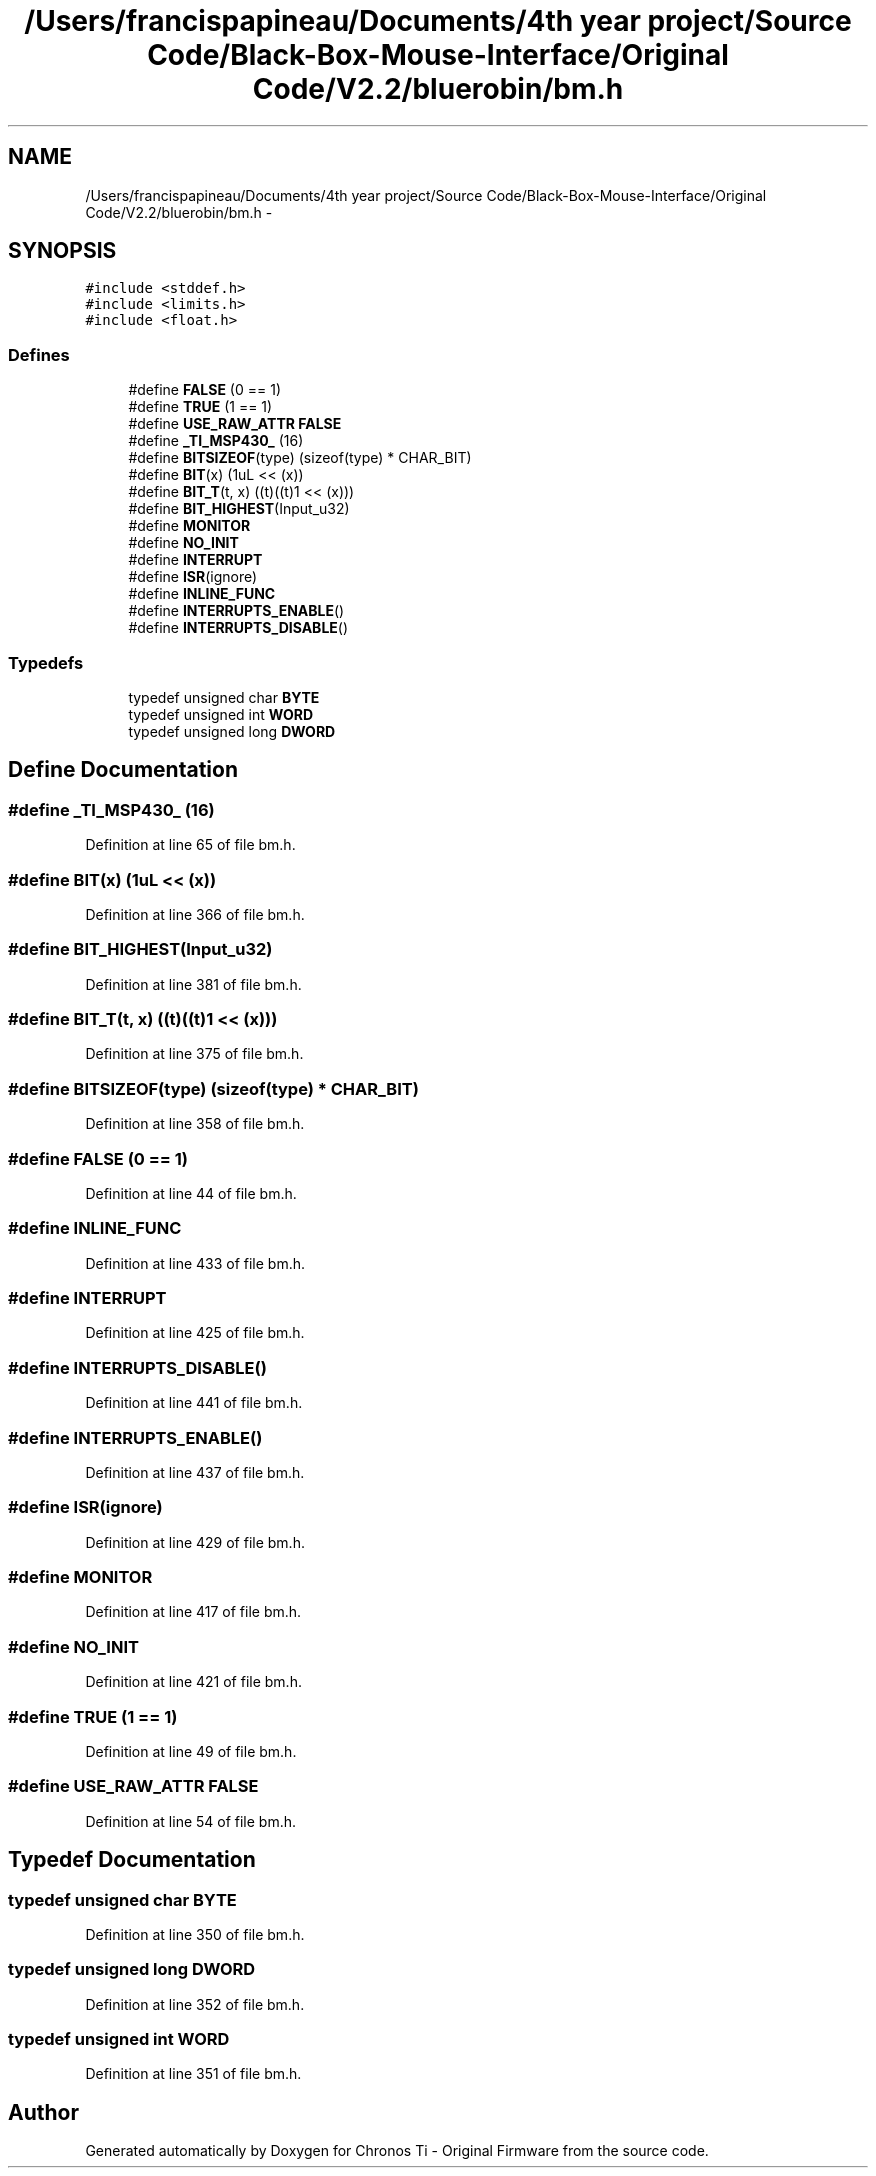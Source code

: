 .TH "/Users/francispapineau/Documents/4th year project/Source Code/Black-Box-Mouse-Interface/Original Code/V2.2/bluerobin/bm.h" 3 "Sat Jun 22 2013" "Version VER 0.0" "Chronos Ti - Original Firmware" \" -*- nroff -*-
.ad l
.nh
.SH NAME
/Users/francispapineau/Documents/4th year project/Source Code/Black-Box-Mouse-Interface/Original Code/V2.2/bluerobin/bm.h \- 
.SH SYNOPSIS
.br
.PP
\fC#include <stddef\&.h>\fP
.br
\fC#include <limits\&.h>\fP
.br
\fC#include <float\&.h>\fP
.br

.SS "Defines"

.in +1c
.ti -1c
.RI "#define \fBFALSE\fP   (0 == 1)"
.br
.ti -1c
.RI "#define \fBTRUE\fP   (1 == 1)"
.br
.ti -1c
.RI "#define \fBUSE_RAW_ATTR\fP   \fBFALSE\fP"
.br
.ti -1c
.RI "#define \fB_TI_MSP430_\fP   (16)"
.br
.ti -1c
.RI "#define \fBBITSIZEOF\fP(type)   (sizeof(type) * CHAR_BIT)"
.br
.ti -1c
.RI "#define \fBBIT\fP(x)   (1uL << (x))"
.br
.ti -1c
.RI "#define \fBBIT_T\fP(t, x)   ((t)((t)1 << (x)))"
.br
.ti -1c
.RI "#define \fBBIT_HIGHEST\fP(Input_u32)"
.br
.ti -1c
.RI "#define \fBMONITOR\fP"
.br
.ti -1c
.RI "#define \fBNO_INIT\fP"
.br
.ti -1c
.RI "#define \fBINTERRUPT\fP"
.br
.ti -1c
.RI "#define \fBISR\fP(ignore)"
.br
.ti -1c
.RI "#define \fBINLINE_FUNC\fP"
.br
.ti -1c
.RI "#define \fBINTERRUPTS_ENABLE\fP()"
.br
.ti -1c
.RI "#define \fBINTERRUPTS_DISABLE\fP()"
.br
.in -1c
.SS "Typedefs"

.in +1c
.ti -1c
.RI "typedef unsigned char \fBBYTE\fP"
.br
.ti -1c
.RI "typedef unsigned int \fBWORD\fP"
.br
.ti -1c
.RI "typedef unsigned long \fBDWORD\fP"
.br
.in -1c
.SH "Define Documentation"
.PP 
.SS "#define \fB_TI_MSP430_\fP   (16)"
.PP
Definition at line 65 of file bm\&.h\&.
.SS "#define \fBBIT\fP(x)   (1uL << (x))"
.PP
Definition at line 366 of file bm\&.h\&.
.SS "#define \fBBIT_HIGHEST\fP(Input_u32)"
.PP
Definition at line 381 of file bm\&.h\&.
.SS "#define \fBBIT_T\fP(t, x)   ((t)((t)1 << (x)))"
.PP
Definition at line 375 of file bm\&.h\&.
.SS "#define \fBBITSIZEOF\fP(type)   (sizeof(type) * CHAR_BIT)"
.PP
Definition at line 358 of file bm\&.h\&.
.SS "#define \fBFALSE\fP   (0 == 1)"
.PP
Definition at line 44 of file bm\&.h\&.
.SS "#define \fBINLINE_FUNC\fP"
.PP
Definition at line 433 of file bm\&.h\&.
.SS "#define \fBINTERRUPT\fP"
.PP
Definition at line 425 of file bm\&.h\&.
.SS "#define \fBINTERRUPTS_DISABLE\fP()"
.PP
Definition at line 441 of file bm\&.h\&.
.SS "#define \fBINTERRUPTS_ENABLE\fP()"
.PP
Definition at line 437 of file bm\&.h\&.
.SS "#define \fBISR\fP(ignore)"
.PP
Definition at line 429 of file bm\&.h\&.
.SS "#define \fBMONITOR\fP"
.PP
Definition at line 417 of file bm\&.h\&.
.SS "#define \fBNO_INIT\fP"
.PP
Definition at line 421 of file bm\&.h\&.
.SS "#define \fBTRUE\fP   (1 == 1)"
.PP
Definition at line 49 of file bm\&.h\&.
.SS "#define \fBUSE_RAW_ATTR\fP   \fBFALSE\fP"
.PP
Definition at line 54 of file bm\&.h\&.
.SH "Typedef Documentation"
.PP 
.SS "typedef unsigned char \fBBYTE\fP"
.PP
Definition at line 350 of file bm\&.h\&.
.SS "typedef unsigned long \fBDWORD\fP"
.PP
Definition at line 352 of file bm\&.h\&.
.SS "typedef unsigned int \fBWORD\fP"
.PP
Definition at line 351 of file bm\&.h\&.
.SH "Author"
.PP 
Generated automatically by Doxygen for Chronos Ti - Original Firmware from the source code\&.
